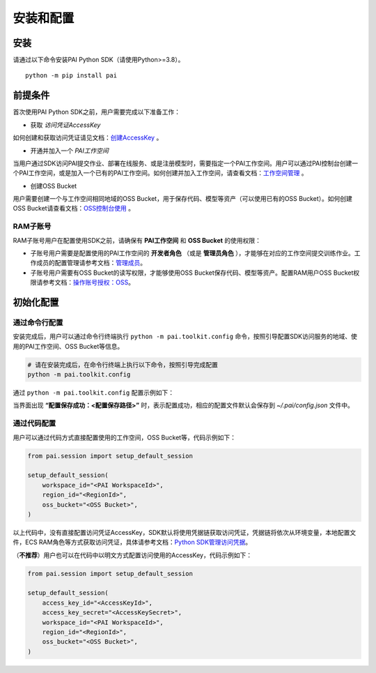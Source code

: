 =============
安装和配置
=============

安装
------

请通过以下命令安装PAI Python SDK（请使用Python>=3.8）。

.. parsed-literal::

    python -m pip install pai


前提条件
----------

首次使用PAI Python SDK之前，用户需要完成以下准备工作：


- 获取 *访问凭证AccessKey*

如何创建和获取访问凭证请见文档：`创建AccessKey <https://help.aliyun.com/zh/ram/user-guide/create-an-accesskey-pair>`_ 。


- 开通并加入一个 *PAI工作空间*

当用户通过SDK访问PAI提交作业、部署在线服务、或是注册模型时，需要指定一个PAI工作空间。用户可以通过PAI控制台创建一个PAI工作空间，或是加入一个已有的PAI工作空间。如何创建并加入工作空间，请查看文档：`工作空间管理 <https://help.aliyun.com/zh/pai/user-guide/workspace-management/>`_ 。


- 创建OSS Bucket

用户需要创建一个与工作空间相同地域的OSS Bucket，用于保存代码、模型等资产（可以使用已有的OSS Bucket）。如何创建OSS Bucket请查看文档：`OSS控制台使用 <https://help.aliyun.com/zh/oss/getting-started/console-quick-start>`_ 。



RAM子账号
******************

RAM子账号用户在配置使用SDK之前，请确保有 **PAI工作空间** 和 **OSS Bucket** 的使用权限：

- 子账号用户需要是配置使用的PAI工作空间的 **开发者角色** （或是 **管理员角色** ），才能够在对应的工作空间提交训练作业。工作成员的配置管理请参考文档：`管理成员 <https://help.aliyun.com/zh/pai/user-guide/manage-the-members-of-a-workspace>`_。

- 子账号用户需要有OSS Bucket的读写权限，才能够使用OSS Bucket保存代码、模型等资产。配置RAM用户OSS Bucket权限请参考文档：`操作账号授权：OSS <https://help.aliyun.com/zh/pai/user-guide/grant-the-permissions-that-are-required-to-use-machine-learning-designer#section-u4i-06g-nc4>`_。


初始化配置
----------

通过命令行配置
**************

安装完成后，用户可以通过命令行终端执行 ``python -m pai.toolkit.config`` 命令，按照引导配置SDK访问服务的地域、使用的PAI工作空间、OSS Bucket等信息。

.. code-block::

    # 请在安装完成后，在命令行终端上执行以下命令，按照引导完成配置
    python -m pai.toolkit.config


通过 ``python -m pai.toolkit.config`` 配置示例如下：

.. image:: ../images/toolkit_config.png

当界面出现 **“配置保存成功：<配置保存路径>”** 时，表示配置成功，相应的配置文件默认会保存到 `~/.pai/config.json` 文件中。


通过代码配置
**************

用户可以通过代码方式直接配置使用的工作空间，OSS Bucket等，代码示例如下：

.. code-block:: python

    from pai.session import setup_default_session

    setup_default_session(
        workspace_id="<PAI WorkspaceId>",
        region_id="<RegionId>",
        oss_bucket="<OSS Bucket>",
    )

以上代码中，没有直接配置访问凭证AccessKey，SDK默认将使用凭据链获取访问凭证，凭据链将依次从环境变量，本地配置文件，ECS RAM角色等方式获取访问凭证，具体请参考文档：`Python SDK管理访问凭据 <https://help.aliyun.com/zh/sdk/developer-reference/manage-python-access-credentials#62bf90d04dztq>`_。

（**不推荐**）用户也可以在代码中以明文方式配置访问使用的AccessKey，代码示例如下：

.. code-block:: python

    from pai.session import setup_default_session

    setup_default_session(
        access_key_id="<AccessKeyId>",
        access_key_secret="<AccessKeySecret>",
        workspace_id="<PAI WorkspaceId>",
        region_id="<RegionId>",
        oss_bucket="<OSS Bucket>",
    )
